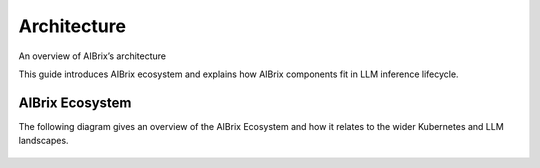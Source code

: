 .. _architecture:

============
Architecture
============

An overview of AIBrix’s architecture

This guide introduces AIBrix ecosystem and explains how AIBrix components fit in LLM inference lifecycle.

AIBrix Ecosystem
----------------

The following diagram gives an overview of the AIBrix Ecosystem and how it relates to the wider Kubernetes and LLM landscapes.

.. figure:: ../assets/images/aibrix-architecture-v1.png
  :alt: aibrix-architecture-v1
  :width: 70%
  :align: center

